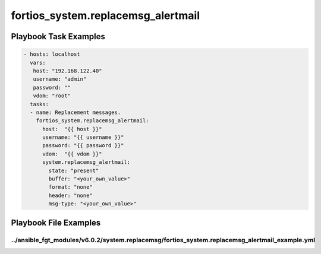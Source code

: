 ===================================
fortios_system.replacemsg_alertmail
===================================


Playbook Task Examples
----------------------

.. code-block:: yaml

    - hosts: localhost
      vars:
       host: "192.168.122.40"
       username: "admin"
       password: ""
       vdom: "root"
      tasks:
      - name: Replacement messages.
        fortios_system.replacemsg_alertmail:
          host:  "{{ host }}"
          username: "{{ username }}"
          password: "{{ password }}"
          vdom:  "{{ vdom }}"
          system.replacemsg_alertmail:
            state: "present"
            buffer: "<your_own_value>"
            format: "none"
            header: "none"
            msg-type: "<your_own_value>"



Playbook File Examples
----------------------


../ansible_fgt_modules/v6.0.2/system.replacemsg/fortios_system.replacemsg_alertmail_example.yml
+++++++++++++++++++++++++++++++++++++++++++++++++++++++++++++++++++++++++++++++++++++++++++++++

.. code-block:: yaml
            - hosts: localhost
      vars:
       host: "192.168.122.40"
       username: "admin"
       password: ""
       vdom: "root"
      tasks:
      - name: Replacement messages.
        fortios_system.replacemsg_alertmail:
          host:  "{{ host }}"
          username: "{{ username }}"
          password: "{{ password }}"
          vdom:  "{{ vdom }}"
          system.replacemsg_alertmail:
            state: "present"
            buffer: "<your_own_value>"
            format: "none"
            header: "none"
            msg-type: "<your_own_value>"




